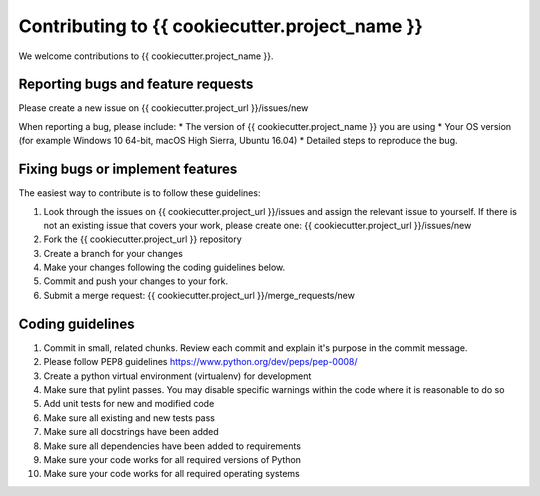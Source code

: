 .. highlight:: shell

===============================================
Contributing to {{ cookiecutter.project_name }}
===============================================

We welcome contributions to {{ cookiecutter.project_name }}.


Reporting bugs and feature requests
-----------------------------------

Please create a new issue on {{ cookiecutter.project_url }}/issues/new

When reporting a bug, please include:
* The version of {{ cookiecutter.project_name }} you are using
* Your OS version (for example Windows 10 64-bit, macOS High Sierra, Ubuntu 16.04)
* Detailed steps to reproduce the bug.




Fixing bugs or implement features
---------------------------------

The easiest way to contribute is to follow these guidelines:

1. Look through the issues on {{ cookiecutter.project_url }}/issues and assign the relevant issue to yourself. If there is not an existing issue that covers your work, please create one: {{ cookiecutter.project_url }}/issues/new
2. Fork the {{ cookiecutter.project_url }} repository
3. Create a branch for your changes
4. Make your changes following the coding guidelines below.
5. Commit and push your changes to your fork.
6. Submit a merge request: {{ cookiecutter.project_url }}/merge_requests/new



Coding guidelines
-----------------

1. Commit in small, related chunks. Review each commit and explain it's purpose in the commit message.
2. Please follow PEP8 guidelines https://www.python.org/dev/peps/pep-0008/
3. Create a python virtual environment (virtualenv) for development
4. Make sure that pylint passes. You may disable specific warnings within the code where it is reasonable to do so
5. Add unit tests for new and modified code
6. Make sure all existing and new tests pass
7. Make sure all docstrings have been added
8. Make sure all dependencies have been added to requirements
9. Make sure your code works for all required versions of Python
10. Make sure your code works for all required operating systems

